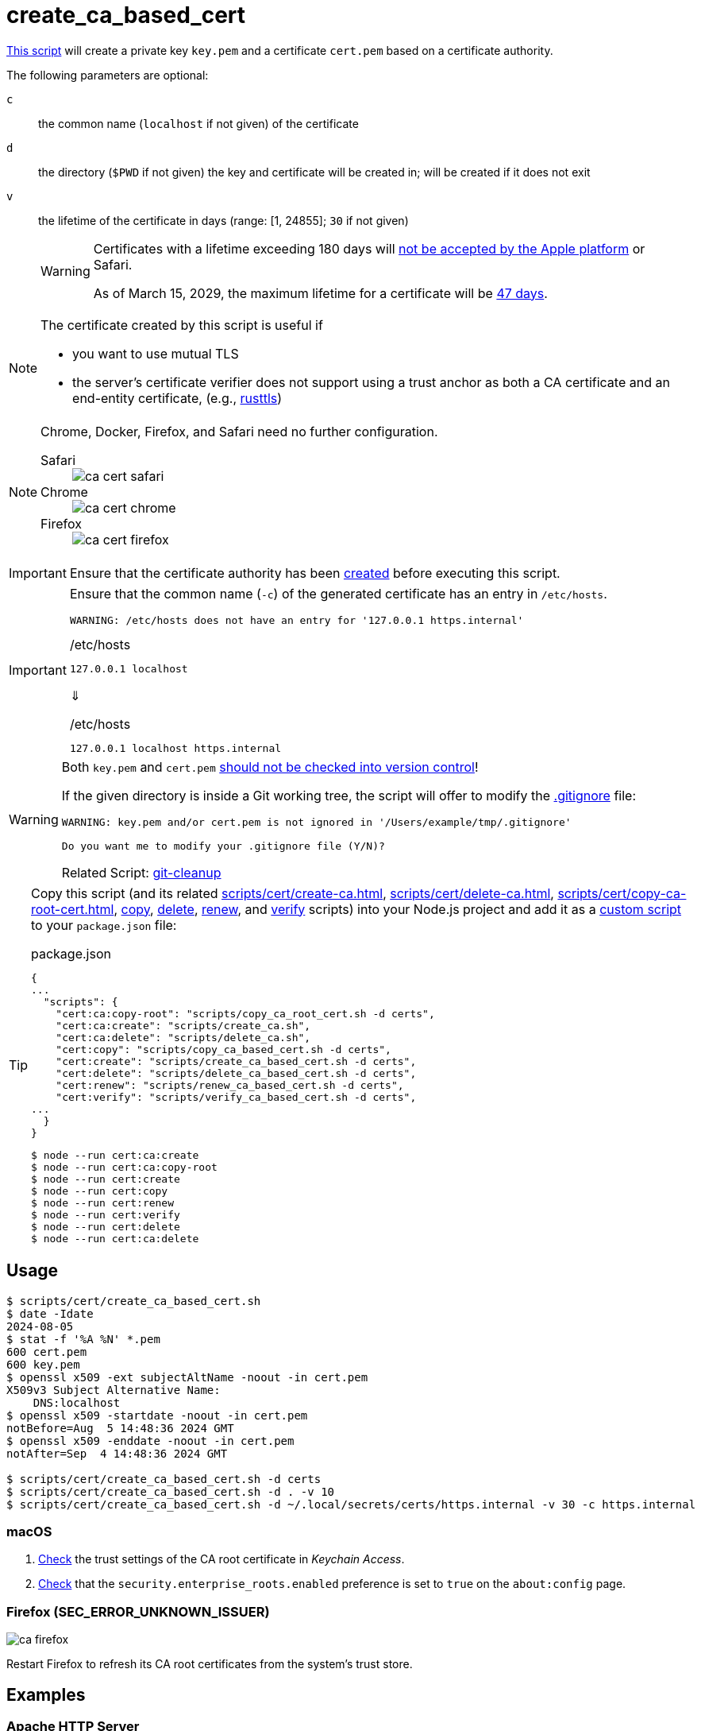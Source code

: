 // SPDX-FileCopyrightText: © 2024 Sebastian Davids <sdavids@gmx.de>
// SPDX-License-Identifier: Apache-2.0
= create_ca_based_cert
:repo_url: https://github.com/sdavids/sdavids-shell-misc/blob/main
:script_url: {repo_url}/scripts/cert/create_ca_based_cert.sh

{script_url}[This script^] will create a private key `key.pem` and a certificate `cert.pem` based on a certificate authority.

The following parameters are optional:

`c` :: the common name (`localhost` if not given) of the certificate
`d` :: the directory (`$PWD` if not given) the key and certificate will be created in; will be created if it does not exit
`v` :: the lifetime of the certificate in days (range: [1, 24855]; `30` if not given)
+
[WARNING]
====
Certificates with a lifetime exceeding 180 days will https://support.apple.com/en-us/103214[not be accepted by the Apple platform] or Safari.

As of March 15, 2029, the maximum lifetime for a certificate will be https://www.digicert.com/blog/tls-certificate-lifetimes-will-officially-reduce-to-47-days[47 days].
====

[NOTE]
====
The certificate created by this script is useful if

* you want to use mutual TLS
* the server's certificate verifier does not support using a trust anchor as both a CA certificate and an end-entity certificate, (e.g., https://docs.rs/craftls/latest/rustls/#non-features[rusttls])
====

[NOTE]
====
Chrome, Docker, Firefox, and Safari need no further configuration.

Safari::
+
image::ca-cert-safari.png[]

Chrome::
+
image::ca-cert-chrome.png[]

Firefox::
+
image::ca-cert-firefox.png[]
====

[IMPORTANT]
====
Ensure that the certificate authority has been xref:scripts/cert/create-ca.adoc[created] before executing this script.
====

[IMPORTANT]
====
Ensure that the common name (`-c`) of the generated certificate has an entry in `/etc/hosts`.

[,text]
----
WARNING: /etc/hosts does not have an entry for '127.0.0.1 https.internal'
----

./etc/hosts
[,text]
----
127.0.0.1 localhost
----

⇓

./etc/hosts
[,text]
----
127.0.0.1 localhost https.internal
----
====

[WARNING]
====
Both `key.pem` and `cert.pem` https://owasp.org/www-project-devsecops-guideline/latest/01a-Secrets-Management[should not be checked into version control]!

If the given directory is inside a Git working tree, the script will offer to modify the https://git-scm.com/docs/gitignore[.gitignore] file:

[,text]
----
WARNING: key.pem and/or cert.pem is not ignored in '/Users/example/tmp/.gitignore'

Do you want me to modify your .gitignore file (Y/N)?
----

Related Script: xref:scripts/git/git-cleanup.adoc#git-cleanup-untracked-exclusions[git-cleanup]
====
[TIP]
====
Copy this script (and its related xref:scripts/cert/create-ca.adoc[], xref:scripts/cert/delete-ca.adoc[], xref:scripts/cert/copy-ca-root-cert.adoc[], xref:scripts/cert/copy-ca-based-cert.adoc[copy], xref:scripts/cert/delete-ca-based-cert.adoc[delete], xref:scripts/cert/renew-ca-based-cert.adoc[renew], and xref:scripts/cert/verify-ca-based-cert.adoc[verify] scripts) into your Node.js project and add it as a https://docs.npmjs.com/cli/v10/commands/npm-run-script[custom script] to your `package.json` file:

.package.json
[,json]
----
{
...
  "scripts": {
    "cert:ca:copy-root": "scripts/copy_ca_root_cert.sh -d certs",
    "cert:ca:create": "scripts/create_ca.sh",
    "cert:ca:delete": "scripts/delete_ca.sh",
    "cert:copy": "scripts/copy_ca_based_cert.sh -d certs",
    "cert:create": "scripts/create_ca_based_cert.sh -d certs",
    "cert:delete": "scripts/delete_ca_based_cert.sh -d certs",
    "cert:renew": "scripts/renew_ca_based_cert.sh -d certs",
    "cert:verify": "scripts/verify_ca_based_cert.sh -d certs",
...
  }
}
----

[,console]
----
$ node --run cert:ca:create
$ node --run cert:ca:copy-root
$ node --run cert:create
$ node --run cert:copy
$ node --run cert:renew
$ node --run cert:verify
$ node --run cert:delete
$ node --run cert:ca:delete
----
====

== Usage

[,console]
----
$ scripts/cert/create_ca_based_cert.sh
$ date -Idate
2024-08-05
$ stat -f '%A %N' *.pem
600 cert.pem
600 key.pem
$ openssl x509 -ext subjectAltName -noout -in cert.pem
X509v3 Subject Alternative Name:
    DNS:localhost
$ openssl x509 -startdate -noout -in cert.pem
notBefore=Aug  5 14:48:36 2024 GMT
$ openssl x509 -enddate -noout -in cert.pem
notAfter=Sep  4 14:48:36 2024 GMT

$ scripts/cert/create_ca_based_cert.sh -d certs
$ scripts/cert/create_ca_based_cert.sh -d . -v 10
$ scripts/cert/create_ca_based_cert.sh -d ~/.local/secrets/certs/https.internal -v 30 -c https.internal
----

=== macOS

. xref:scripts/cert/create-ca.adoc#create-ca-mac[Check] the trust settings of the CA root certificate in _Keychain Access_.
. https://support.mozilla.org/en-US/kb/setting-certificate-authorities-firefox#w_using-built-in-windows-and-macos-support[Check] that the `security.enterprise_roots.enabled` preference is set to `true` on the `about:config` page.

=== Firefox (SEC_ERROR_UNKNOWN_ISSUER)

image::ca-firefox.png[]

Restart Firefox to refresh its CA root certificates from the system's trust store.

[#create-ca-based-cert-examples]
== Examples

[#create-ca-based-cert-https-apache]
=== Apache HTTP Server

[,console]
----
$ scripts/cert/create_ca.sh
$ scripts/cert/create_ca_based_cert.sh -d ~/.local/secrets/certs/localhost

$ docker run --rm httpd:2.4.63-alpine3.21 cat /usr/local/apache2/conf/httpd.conf >httpd.conf.orig
$ sed -e 's/^#\(Include .*httpd-ssl.conf\)/\1/' \
      -e 's/^#\(LoadModule .*mod_ssl.so\)/\1/' \
      -e 's/^#\(LoadModule .*mod_socache_shmcb.so\)/\1/' \
      httpd.conf.orig >httpd.conf
$ mkdir -p htdocs
$ printf '<!doctype html><title>Test</title><h1>Test</h1>' >htdocs/index.html

$ docker run -i -t --rm -p 3000:443 \
  -v "$PWD/htdocs:/usr/local/apache2/htdocs:ro" \
  -v "$PWD/httpd.conf:/usr/local/apache2/conf/httpd.conf:ro" \
  -v "$HOME/.local/secrets/certs/localhost/cert.pem:/usr/local/apache2/conf/server.crt:ro" \
  -v "$HOME/.local/secrets/certs/localhost/key.pem:/usr/local/apache2/conf/server.key:ro" \
  httpd:2.4.63-alpine3.21
----

=> https://localhost:3000

[#create-ca-based-cert-https-nginx]
=== nginx

[,console]
----
$ scripts/cert/create_ca.sh
$ scripts/cert/create_ca_based_cert.sh -d ~/.local/secrets/certs/localhost

$ printf 'server {
  listen 443 ssl;
  listen [::]:443 ssl;
  ssl_certificate /etc/ssl/certs/server.crt;
  ssl_certificate_key /etc/ssl/private/server.key;
  location / {
    root   /usr/share/nginx/html;
    index  index.html;
  }
}' >nginx.conf
$ mkdir -p html
$ printf '<!doctype html><title>Test</title><h1>Test</h1>' >html/index.html

$ docker run -i -t --rm -p 3000:443 \
  -v "$PWD/html:/usr/share/nginx/html:ro" \
  -v "$PWD/nginx.conf:/etc/nginx/conf.d/default.conf:ro" \
  -v "$HOME/.local/secrets/certs/localhost/cert.pem:/etc/ssl/certs/server.crt:ro" \
  -v "$HOME/.local/secrets/certs/localhost/key.pem:/etc/ssl/private/server.key:ro" \
  nginx:1.27.5-alpine3.21-slim
----

=> https://localhost:3000

[#create-ca-based-cert-https-go]
=== Go

link:{repo_url}/scripts/cert/go/stdlib/server.go[server.go]

[,console]
----
$ cd scripts/cert/go/stdlib
$ ../../create_ca.sh
$ ../../create_ca_based_cert.sh
$ go run server.go
----

=> https://localhost:3000

==== More Information

* https://pkg.go.dev/net/http#hdr-Servers[HTTP Servers]
* https://man.archlinux.org/man/core/man-pages/sysexits.h.3head[Exit Codes for Programs]

[#create-ca-based-cert-https-nodejs]
=== NodeJS

link:{repo_url}/scripts/cert/js/nodejs/server.mjs[server.mjs]

[,console]
----
$ cd scripts/cert/js/nodejs
$ ../../create_ca.sh
$ ../../create_ca_based_cert.sh
$ node server.mjs
----

=> https://localhost:3000

==== More Information

* https://nodejs.org/api/https.html[https]
* https://nodejs.org/api/process.html#signal-events[Signal events]
* https://marketsplash.com/tutorials/node-js/node-js-uncaught-exception/[How To Handle Node.js Uncaught Exception Properly]
* https://man.archlinux.org/man/core/man-pages/sysexits.h.3head[Exit Codes for Programs]

[#create-ca-based-cert-https-java]
=== Java

link:{repo_url}/scripts/cert/java/stdlib/Server.java[Server.java]

[,console]
----
$ cd scripts/cert/java/stdlib
$ ../../create_ca.sh
$ ../../create_ca_based_cert.sh
$ openssl pkcs12 -export -in cert.pem -inkey key.pem -out certificate.p12 -name localhost -password pass:changeit
$ keytool -importkeystore -srckeystore certificate.p12 -srcstoretype pkcs12 -srcstorepass changeit -destkeystore keystore.jks -deststorepass changeit
$ KEYSTORE_PATH=keystore.jks KEYSTORE_PASS=changeit java Server.java
----

=> https://localhost:3000

==== More Information

* https://docs.oracle.com/en/java/javase/21/docs/api/jdk.httpserver/module-summary.html[Module jdk.httpserver]
* https://docs.oracle.com/en/java/javase/21/docs/api/jdk.httpserver/com/sun/net/httpserver/package-summary.html[Package com.sun.net.httpserver]
* https://docs.oracle.com/en/java/javase/21/docs/specs/man/keytool.html#commands-for-importing-contents-from-another-keystore[keytool - Commands for Importing Contents from Another Keystore]
* https://docs.oracle.com/en/java/javase/21/core/virtual-threads.html[Virtual Threads]

[#create-ca-based-cert-https-spring-boot]
=== Spring Boot

link:{repo_url}/scripts/cert/java/spring-boot/src/main/java/de/sdavids/example/spring/https/Server.java[Server.java]

link:{repo_url}/scripts/cert/java/spring-boot/src/main/resources/application.properties[application.properties]

[,console]
----
$ cd scripts/cert/java/spring-boot
$ ../../create_ca.sh
$ ../../create_ca_based_cert.sh
$ ./gradlew bootRun
----

=> https://localhost:3000

==== More Information

* https://docs.spring.io/spring-boot/docs/current/gradle-plugin/reference/htmlsingle/#running-your-application[Running your Application with Gradle]
* https://docs.spring.io/spring-boot/docs/current/reference/html/appendix-application-properties.html#common-application-properties[Common Application Properties]
* https://docs.spring.io/spring-boot/docs/current/reference/html/howto.html#howto.webserver.configure-ssl.pem-files[Configure SSL - Using PEM-encoded files]
* https://docs.spring.io/spring-boot/docs/current/reference/html/features.html#features.ssl.reloading[Reloading SSL bundles]
* https://docs.spring.io/spring-boot/docs/current/reference/htmlsingle/#features.spring-application.virtual-threads[Virtual threads]

[#create-ca-based-cert-https-quarkus]
=== Quarkus

[NOTE]
====
Instead of using this script, you might want to use https://quarkus.io/guides/tls-registry-reference#quarkus-cli-commands-and-development-ca-certificate-authority[Quarkus' own certificate tooling].
====

link:{repo_url}/scripts/cert/java/quarkus/src/main/java/de/sdavids/example/quarkus/https/Server.java[Server.java]

link:{repo_url}/scripts/cert/java/quarkus/src/main/resources/application.properties[application.properties]

[,console]
----
$ cd scripts/cert/java/quarkus
$ ../../create_ca.sh
$ ../../create_ca_based_cert.sh
$ ./gradlew quarkusDev
----

=> https://localhost:3000

==== More Information

* https://quarkus.io/guides/tls-registry-reference#quarkus-cli-commands-and-development-ca-certificate-authority[Quarkus CLI commands and development CA (Certificate Authority)]
* https://quarkus.io/guides/gradle-tooling#dev-mode[Development mode]
* https://quarkus.io/guides/all-config[All configuration options]
* https://quarkus.io/guides/virtual-threads[Virtual Thread Support Reference]

== Prerequisites

* xref:developer-guide::dev-environment/dev-installation.adoc#easyrsa[EasyRSA]

[#create-ca-based-cert-related-scripts]
== Related Scripts

* xref:scripts/cert/create-ca.adoc[]
* xref:scripts/cert/copy-ca-root-cert.adoc[]
* xref:scripts/cert/copy-ca-based-cert.adoc[]
* xref:scripts/cert/renew-ca-based-cert.adoc[]
* xref:scripts/cert/verify-ca-based-cert.adoc[]
* xref:scripts/cert/delete-ca.adoc[]
* xref:scripts/cert/delete-ca-based-cert.adoc[]
* xref:scripts/cert/create-self-signed-cert.adoc[]
* xref:scripts/git/git-cleanup.adoc[]

== More Information

* https://easy-rsa.readthedocs.io/en/latest/[Easy-RSA 3]
* https://support.mozilla.org/en-US/kb/setting-certificate-authorities-firefox[Setting Up Certificate Authorities (CAs) in Firefox]
* https://support.apple.com/en-us/103214[Apple's Certificate Transparency policy]
